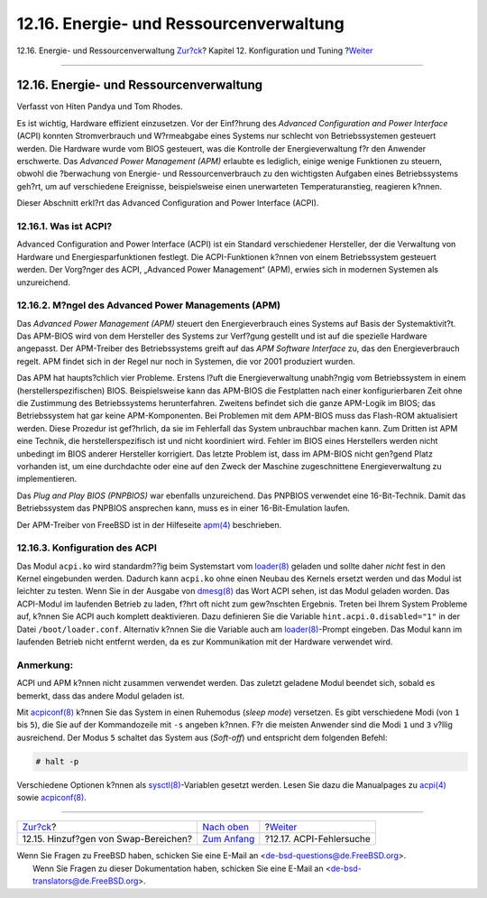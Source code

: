 ========================================
12.16. Energie- und Ressourcenverwaltung
========================================

.. raw:: html

   <div class="navheader">

12.16. Energie- und Ressourcenverwaltung
`Zur?ck <adding-swap-space.html>`__?
Kapitel 12. Konfiguration und Tuning
?\ `Weiter <ACPI-debug.html>`__

--------------

.. raw:: html

   </div>

.. raw:: html

   <div class="sect1">

.. raw:: html

   <div class="titlepage" xmlns="">

.. raw:: html

   <div>

.. raw:: html

   <div>

12.16. Energie- und Ressourcenverwaltung
----------------------------------------

.. raw:: html

   </div>

.. raw:: html

   <div>

Verfasst von Hiten Pandya und Tom Rhodes.

.. raw:: html

   </div>

.. raw:: html

   </div>

.. raw:: html

   </div>

Es ist wichtig, Hardware effizient einzusetzen. Vor der Einf?hrung des
*Advanced Configuration and Power Interface* (ACPI) konnten
Stromverbrauch und W?rmeabgabe eines Systems nur schlecht von
Betriebssystemen gesteuert werden. Die Hardware wurde vom BIOS
gesteuert, was die Kontrolle der Energieverwaltung f?r den Anwender
erschwerte. Das *Advanced Power Management (APM)* erlaubte es lediglich,
einige wenige Funktionen zu steuern, obwohl die ?berwachung von Energie-
und Ressourcenverbrauch zu den wichtigsten Aufgaben eines
Betriebssystems geh?rt, um auf verschiedene Ereignisse, beispielsweise
einen unerwarteten Temperaturanstieg, reagieren k?nnen.

Dieser Abschnitt erkl?rt das Advanced Configuration and Power Interface
(ACPI).

.. raw:: html

   <div class="sect2">

.. raw:: html

   <div class="titlepage" xmlns="">

.. raw:: html

   <div>

.. raw:: html

   <div>

12.16.1. Was ist ACPI?
~~~~~~~~~~~~~~~~~~~~~~

.. raw:: html

   </div>

.. raw:: html

   </div>

.. raw:: html

   </div>

Advanced Configuration and Power Interface (ACPI) ist ein Standard
verschiedener Hersteller, der die Verwaltung von Hardware und
Energiesparfunktionen festlegt. Die ACPI-Funktionen k?nnen von einem
Betriebssystem gesteuert werden. Der Vorg?nger des ACPI, „Advanced Power
Management“ (APM), erwies sich in modernen Systemen als unzureichend.

.. raw:: html

   </div>

.. raw:: html

   <div class="sect2">

.. raw:: html

   <div class="titlepage" xmlns="">

.. raw:: html

   <div>

.. raw:: html

   <div>

12.16.2. M?ngel des Advanced Power Managements (APM)
~~~~~~~~~~~~~~~~~~~~~~~~~~~~~~~~~~~~~~~~~~~~~~~~~~~~

.. raw:: html

   </div>

.. raw:: html

   </div>

.. raw:: html

   </div>

Das *Advanced Power Management (APM)* steuert den Energieverbrauch eines
Systems auf Basis der Systemaktivit?t. Das APM-BIOS wird von dem
Hersteller des Systems zur Verf?gung gestellt und ist auf die spezielle
Hardware angepasst. Der APM-Treiber des Betriebssystems greift auf das
*APM Software Interface* zu, das den Energieverbrauch regelt. APM findet
sich in der Regel nur noch in Systemen, die vor 2001 produziert wurden.

Das APM hat haupts?chlich vier Probleme. Erstens l?uft die
Energieverwaltung unabh?ngig vom Betriebssystem in einem
(herstellerspezifischen) BIOS. Beispielsweise kann das APM-BIOS die
Festplatten nach einer konfigurierbaren Zeit ohne die Zustimmung des
Betriebssystems herunterfahren. Zweitens befindet sich die ganze
APM-Logik im BIOS; das Betriebssystem hat gar keine APM-Komponenten. Bei
Problemen mit dem APM-BIOS muss das Flash-ROM aktualisiert werden. Diese
Prozedur ist gef?hrlich, da sie im Fehlerfall das System unbrauchbar
machen kann. Zum Dritten ist APM eine Technik, die herstellerspezifisch
ist und nicht koordiniert wird. Fehler im BIOS eines Herstellers werden
nicht unbedingt im BIOS anderer Hersteller korrigiert. Das letzte
Problem ist, dass im APM-BIOS nicht gen?gend Platz vorhanden ist, um
eine durchdachte oder eine auf den Zweck der Maschine zugeschnittene
Energieverwaltung zu implementieren.

Das *Plug and Play BIOS (PNPBIOS)* war ebenfalls unzureichend. Das
PNPBIOS verwendet eine 16-Bit-Technik. Damit das Betriebssystem das
PNPBIOS ansprechen kann, muss es in einer 16-Bit-Emulation laufen.

Der APM-Treiber von FreeBSD ist in der Hilfeseite
`apm(4) <http://www.FreeBSD.org/cgi/man.cgi?query=apm&sektion=4>`__
beschrieben.

.. raw:: html

   </div>

.. raw:: html

   <div class="sect2">

.. raw:: html

   <div class="titlepage" xmlns="">

.. raw:: html

   <div>

.. raw:: html

   <div>

12.16.3. Konfiguration des ACPI
~~~~~~~~~~~~~~~~~~~~~~~~~~~~~~~

.. raw:: html

   </div>

.. raw:: html

   </div>

.. raw:: html

   </div>

Das Modul ``acpi.ko`` wird standardm??ig beim Systemstart vom
`loader(8) <http://www.FreeBSD.org/cgi/man.cgi?query=loader&sektion=8>`__
geladen und sollte daher *nicht* fest in den Kernel eingebunden werden.
Dadurch kann ``acpi.ko`` ohne einen Neubau des Kernels ersetzt werden
und das Modul ist leichter zu testen. Wenn Sie in der Ausgabe von
`dmesg(8) <http://www.FreeBSD.org/cgi/man.cgi?query=dmesg&sektion=8>`__
das Wort ACPI sehen, ist das Modul geladen worden. Das ACPI-Modul im
laufenden Betrieb zu laden, f?hrt oft nicht zum gew?nschten Ergebnis.
Treten bei Ihrem System Probleme auf, k?nnen Sie ACPI auch komplett
deaktivieren. Dazu definieren Sie die Variable
``hint.acpi.0.disabled="1"`` in der Datei ``/boot/loader.conf``.
Alternativ k?nnen Sie die Variable auch am
`loader(8) <http://www.FreeBSD.org/cgi/man.cgi?query=loader&sektion=8>`__-Prompt
eingeben. Das Modul kann im laufenden Betrieb nicht entfernt werden, da
es zur Kommunikation mit der Hardware verwendet wird.

.. raw:: html

   <div class="note" xmlns="">

Anmerkung:
~~~~~~~~~~

ACPI und APM k?nnen nicht zusammen verwendet werden. Das zuletzt
geladene Modul beendet sich, sobald es bemerkt, dass das andere Modul
geladen ist.

.. raw:: html

   </div>

Mit
`acpiconf(8) <http://www.FreeBSD.org/cgi/man.cgi?query=acpiconf&sektion=8>`__
k?nnen Sie das System in einen Ruhemodus (*sleep mode*) versetzen. Es
gibt verschiedene Modi (von ``1`` bis ``5``), die Sie auf der
Kommandozeile mit ``-s`` angeben k?nnen. F?r die meisten Anwender sind
die Modi ``1`` und ``3`` v?llig ausreichend. Der Modus ``5`` schaltet
das System aus (*Soft-off*) und entspricht dem folgenden Befehl:

.. code:: screen

    # halt -p

Verschiedene Optionen k?nnen als
`sysctl(8) <http://www.FreeBSD.org/cgi/man.cgi?query=sysctl&sektion=8>`__-Variablen
gesetzt werden. Lesen Sie dazu die Manualpages zu
`acpi(4) <http://www.FreeBSD.org/cgi/man.cgi?query=acpi&sektion=4>`__
sowie
`acpiconf(8) <http://www.FreeBSD.org/cgi/man.cgi?query=acpiconf&sektion=8>`__.

.. raw:: html

   </div>

.. raw:: html

   </div>

.. raw:: html

   <div class="navfooter">

--------------

+-----------------------------------------+--------------------------------------+-----------------------------------+
| `Zur?ck <adding-swap-space.html>`__?    | `Nach oben <config-tuning.html>`__   | ?\ `Weiter <ACPI-debug.html>`__   |
+-----------------------------------------+--------------------------------------+-----------------------------------+
| 12.15. Hinzuf?gen von Swap-Bereichen?   | `Zum Anfang <index.html>`__          | ?12.17. ACPI-Fehlersuche          |
+-----------------------------------------+--------------------------------------+-----------------------------------+

.. raw:: html

   </div>

| Wenn Sie Fragen zu FreeBSD haben, schicken Sie eine E-Mail an
  <de-bsd-questions@de.FreeBSD.org\ >.
|  Wenn Sie Fragen zu dieser Dokumentation haben, schicken Sie eine
  E-Mail an <de-bsd-translators@de.FreeBSD.org\ >.
